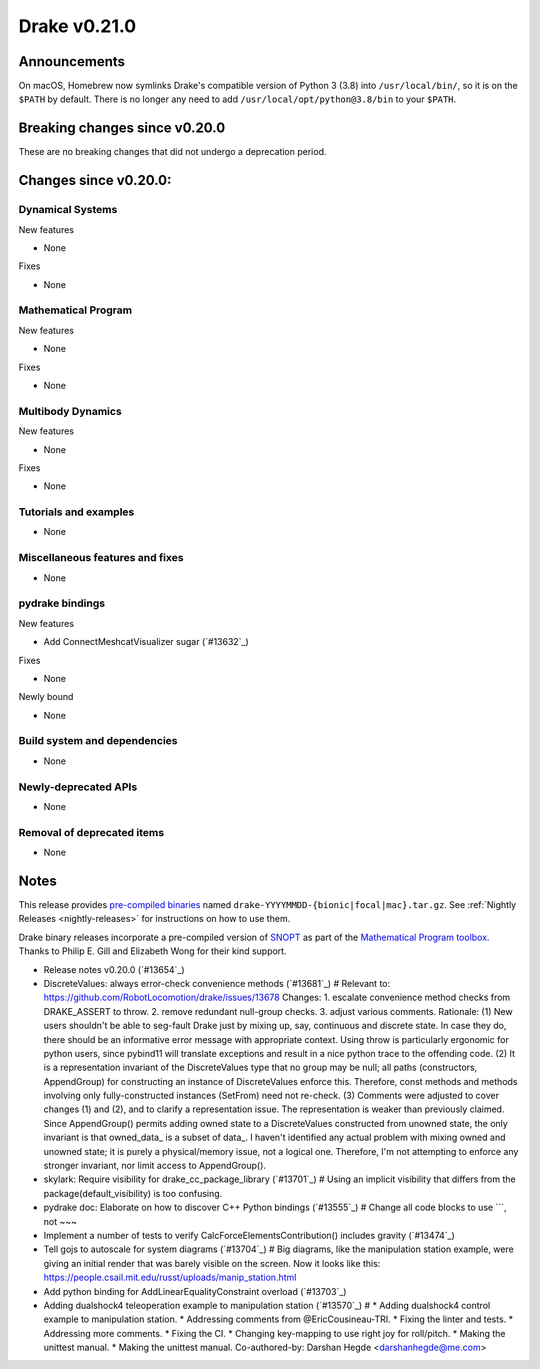 *************
Drake v0.21.0
*************

Announcements
-------------

On macOS, Homebrew now symlinks Drake's compatible version of Python 3 (3.8)
into ``/usr/local/bin/``, so it is on the ``$PATH`` by default.  There is no
longer any need to add ``/usr/local/opt/python@3.8/bin`` to your ``$PATH``.

Breaking changes since v0.20.0
------------------------------

These are no breaking changes that did not undergo a deprecation period.

Changes since v0.20.0:
----------------------

Dynamical Systems
~~~~~~~~~~~~~~~~~

New features

* None

Fixes

* None

Mathematical Program
~~~~~~~~~~~~~~~~~~~~

New features

* None

Fixes

* None

Multibody Dynamics
~~~~~~~~~~~~~~~~~~

New features

* None

Fixes

* None

Tutorials and examples
~~~~~~~~~~~~~~~~~~~~~~

* None

Miscellaneous features and fixes
~~~~~~~~~~~~~~~~~~~~~~~~~~~~~~~~

* None

pydrake bindings
~~~~~~~~~~~~~~~~

New features

* Add ConnectMeshcatVisualizer sugar (`#13632`_)

Fixes

* None

Newly bound

* None

Build system and dependencies
~~~~~~~~~~~~~~~~~~~~~~~~~~~~~

* None

Newly-deprecated APIs
~~~~~~~~~~~~~~~~~~~~~

* None

Removal of deprecated items
~~~~~~~~~~~~~~~~~~~~~~~~~~~

* None

Notes
-----

This release provides `pre-compiled binaries
<https://github.com/RobotLocomotion/drake/releases/tag/v0.21.0>`__ named
``drake-YYYYMMDD-{bionic|focal|mac}.tar.gz``. See :ref:`Nightly Releases
<nightly-releases>` for instructions on how to use them.

Drake binary releases incorporate a pre-compiled version of `SNOPT
<https://ccom.ucsd.edu/~optimizers/solvers/snopt/>`__ as part of the
`Mathematical Program toolbox
<https://drake.mit.edu/doxygen_cxx/group__solvers.html>`__. Thanks to
Philip E. Gill and Elizabeth Wong for their kind support.

..
  Current oldest_commit 1557d8606a42fef254e08cf1fb564bfacb1f3f28 (inclusive).
  Current newest_commit 29c7513f714804389bec8550b2b94e8c837e883f (inclusive).

* Release notes v0.20.0 (`#13654`_)
* DiscreteValues: always error-check convenience methods (`#13681`_)  # Relevant to: https://github.com/RobotLocomotion/drake/issues/13678 Changes: 1. escalate convenience method checks from DRAKE_ASSERT to throw. 2. remove redundant null-group checks. 3. adjust various comments. Rationale: (1) New users shouldn't be able to seg-fault Drake just by mixing up, say, continuous and discrete state. In case they do, there should be an informative error message with appropriate context. Using throw is particularly ergonomic for python users, since pybind11 will translate exceptions and result in a nice python trace to the offending code. (2) It is a representation invariant of the DiscreteValues type that no group may be null; all paths (constructors, AppendGroup) for constructing an instance of DiscreteValues enforce this. Therefore, const methods and methods involving only fully-constructed instances (SetFrom) need not re-check. (3) Comments were adjusted to cover changes (1) and (2), and to clarify a representation issue. The representation is weaker than previously claimed. Since AppendGroup() permits adding owned state to a DiscreteValues constructed from unowned state, the only invariant is that owned_data_ is a subset of data_. I haven't identified any actual problem with mixing owned and unowned state; it is purely a physical/memory issue, not a logical one. Therefore, I'm not attempting to enforce any stronger invariant, nor limit access to AppendGroup().
* skylark: Require visibility for drake_cc_package_library (`#13701`_)  # Using an implicit visibility that differs from the package(default_visibility) is too confusing.
* pydrake doc: Elaborate on how to discover C++ Python bindings (`#13555`_)  # Change all code blocks to use ```, not ~~~
* Implement a number of tests to verify CalcForceElementsContribution() includes gravity (`#13474`_)
* Tell gojs to autoscale for system diagrams (`#13704`_)  # Big diagrams, like the manipulation station example, were giving an initial render that was barely visible on the screen.  Now it looks like this: https://people.csail.mit.edu/russt/uploads/manip_station.html
* Add python binding for AddLinearEqualityConstraint overload (`#13703`_)
* Adding dualshock4 teleoperation example to manipulation station (`#13570`_)  # * Adding dualshock4 control example to manipulation station. * Addressing comments from  @EricCousineau-TRI. * Fixing the linter and tests. * Addressing more comments. * Fixing the CI. * Changing key-mapping to use right joy for roll/pitch. * Making the unittest manual. * Making the unittest manual. Co-authored-by: Darshan Hegde <darshanhegde@me.com>
